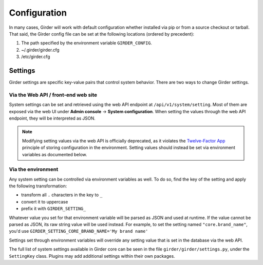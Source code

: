 Configuration
=============

.. _configuration:

In many cases, Girder will work with default configuration whether installed via
pip or from a source checkout or tarball. That said, the Girder config file can
be set at the following locations (ordered by precedent):

#. The path specified by the environment variable ``GIRDER_CONFIG``.
#. ~/.girder/girder.cfg
#. /etc/girder.cfg

Settings
--------

Girder settings are specific key-value pairs that control system behavior.
There are two ways to change Girder settings.

Via the Web API / front-end web site
....................................

System settings can be set and retrieved using the web API endpoint at ``/api/v1/system/setting``.
Most of them are exposed via the web UI under **Admin console** -> **System configuration**.
When setting the values through the web API endpoint, they will be interpreted as JSON.

.. note:: Modifying setting values via the web API is officially deprecated, as it violates the
   `Twelve-Factor App <https://12factor.net/>`_  principle of storing configuration in the
   environment. Setting values should instead be set via environment variables as documented below.



.. _configuration_via_env:

Via the environment
...................

Any system setting can be controlled via environment variables as well. To do so, find the
key of the setting and apply the following transformation:

* transform all ``.`` characters in the key to ``_``
* convert it to uppercase
* prefix it with ``GIRDER_SETTING_``

Whatever value you set for that environment variable will be parsed as JSON and used at runtime.
If the value cannot be parsed as JSON, its raw string value will be used instead. For example, to set
the setting named ``"core.brand_name"``, you'd use ``GIRDER_SETTING_CORE_BRAND_NAME='My brand name'``

Settings set through environment variables will override any setting value that is set in the database
via the web API.

The full list of system settings available in Girder core can be seen in the file
``girder/girder/settings.py``, under the ``SettingKey`` class. Plugins may add additional settings
within their own packages.
